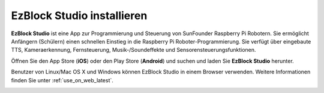 .. _install_ezblock_app_latest:

EzBlock Studio installieren
==============================

**EzBlock Studio** ist eine App zur Programmierung und Steuerung von SunFounder Raspberry Pi Robotern. Sie ermöglicht Anfängern (Schülern) einen schnellen Einstieg in die Raspberry Pi Roboter-Programmierung. Sie verfügt über eingebaute TTS, Kameraerkennung, Fernsteuerung, Musik-/Soundeffekte und Sensorensteuerungsfunktionen.

Öffnen Sie den App Store (**iOS**) oder den Play Store (**Android**) und suchen und laden Sie **EzBlock Studio** herunter.

Benutzer von Linux/Mac OS X und Windows können EzBlock Studio in einem Browser verwenden. Weitere Informationen finden Sie unter :ref:`use_on_web_latest`.

.. image:: img/IMG_0407.PNG
    :align: center
